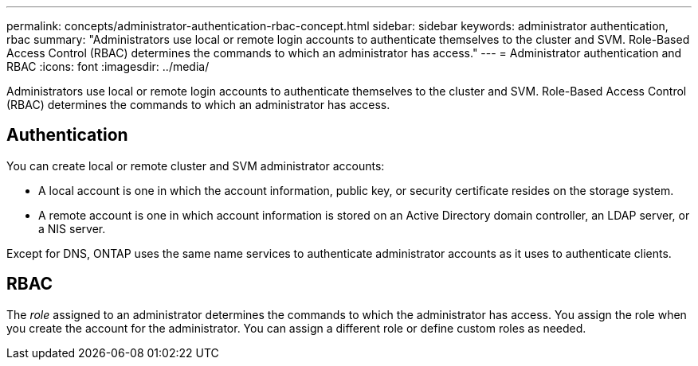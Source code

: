---
permalink: concepts/administrator-authentication-rbac-concept.html
sidebar: sidebar
keywords: administrator authentication, rbac
summary: "Administrators use local or remote login accounts to authenticate themselves to the cluster and SVM. Role-Based Access Control (RBAC) determines the commands to which an administrator has access."
---
= Administrator authentication and RBAC
:icons: font
:imagesdir: ../media/

[.lead]
Administrators use local or remote login accounts to authenticate themselves to the cluster and SVM. Role-Based Access Control (RBAC) determines the commands to which an administrator has access.

== Authentication

You can create local or remote cluster and SVM administrator accounts:

* A local account is one in which the account information, public key, or security certificate resides on the storage system.
* A remote account is one in which account information is stored on an Active Directory domain controller, an LDAP server, or a NIS server.

Except for DNS, ONTAP uses the same name services to authenticate administrator accounts as it uses to authenticate clients.

== RBAC

The _role_ assigned to an administrator determines the commands to which the administrator has access. You assign the role when you create the account for the administrator. You can assign a different role or define custom roles as needed.
